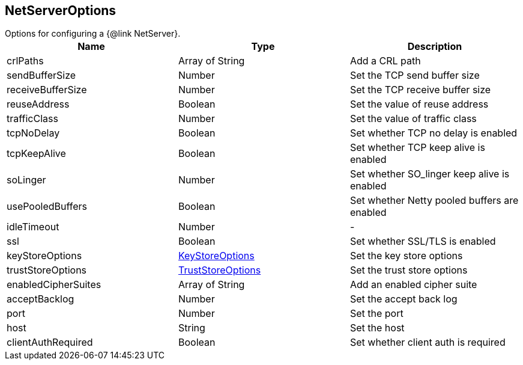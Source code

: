 == NetServerOptions

++++
 Options for configuring a {@link NetServer}.
++++

|===
|Name | Type | Description

|crlPaths
|Array of String
| Add a CRL path

|sendBufferSize
|Number
| Set the TCP send buffer size

|receiveBufferSize
|Number
| Set the TCP receive buffer size

|reuseAddress
|Boolean
| Set the value of reuse address

|trafficClass
|Number
| Set the value of traffic class

|tcpNoDelay
|Boolean
| Set whether TCP no delay is enabled

|tcpKeepAlive
|Boolean
| Set whether TCP keep alive is enabled

|soLinger
|Number
| Set whether SO_linger keep alive is enabled

|usePooledBuffers
|Boolean
| Set whether Netty pooled buffers are enabled

|idleTimeout
|Number
|-
|ssl
|Boolean
| Set whether SSL/TLS is enabled

|keyStoreOptions
|link:vertx_key_store_options.html[KeyStoreOptions]
| Set the key store options

|trustStoreOptions
|link:vertx_trust_store_options.html[TrustStoreOptions]
| Set the trust store options

|enabledCipherSuites
|Array of String
| Add an enabled cipher suite

|acceptBacklog
|Number
| Set the accept back log

|port
|Number
| Set the port

|host
|String
| Set the host

|clientAuthRequired
|Boolean
| Set whether client auth is required
|===
